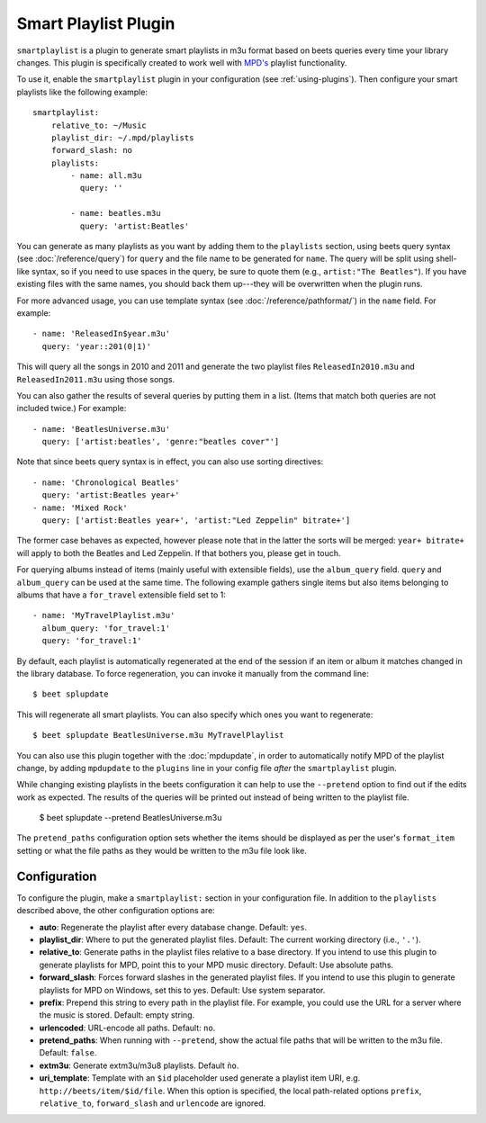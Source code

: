 Smart Playlist Plugin
=====================

``smartplaylist`` is a plugin to generate smart playlists in m3u format based on
beets queries every time your library changes. This plugin is specifically
created to work well with `MPD's`_ playlist functionality.

.. _MPD's: https://www.musicpd.org/

To use it, enable the ``smartplaylist`` plugin in your configuration
(see :ref:`using-plugins`).
Then configure your smart playlists like the following example::

    smartplaylist:
        relative_to: ~/Music
        playlist_dir: ~/.mpd/playlists
        forward_slash: no
        playlists:
            - name: all.m3u
              query: ''

            - name: beatles.m3u
              query: 'artist:Beatles'

You can generate as many playlists as you want by adding them to the
``playlists`` section, using beets query syntax (see
:doc:`/reference/query`) for ``query`` and the file name to be generated for
``name``. The query will be split using shell-like syntax, so if you need to
use spaces in the query, be sure to quote them (e.g., ``artist:"The Beatles"``).
If you have existing files with the same names, you should back them up---they
will be overwritten when the plugin runs.

For more advanced usage, you can use template syntax (see
:doc:`/reference/pathformat/`) in the ``name`` field. For example::

    - name: 'ReleasedIn$year.m3u'
      query: 'year::201(0|1)'

This will query all the songs in 2010 and 2011 and generate the two playlist
files ``ReleasedIn2010.m3u`` and ``ReleasedIn2011.m3u`` using those songs.

You can also gather the results of several queries by putting them in a list.
(Items that match both queries are not included twice.) For example::

    - name: 'BeatlesUniverse.m3u'
      query: ['artist:beatles', 'genre:"beatles cover"']

Note that since beets query syntax is in effect, you can also use sorting
directives::

    - name: 'Chronological Beatles'
      query: 'artist:Beatles year+'
    - name: 'Mixed Rock'
      query: ['artist:Beatles year+', 'artist:"Led Zeppelin" bitrate+']

The former case behaves as expected, however please note that in the latter the
sorts will be merged: ``year+ bitrate+`` will apply to both the Beatles and Led
Zeppelin. If that bothers you, please get in touch.

For querying albums instead of items (mainly useful with extensible fields),
use the ``album_query`` field. ``query`` and ``album_query`` can be used at the
same time. The following example gathers single items but also items belonging
to albums that have a ``for_travel`` extensible field set to 1::

    - name: 'MyTravelPlaylist.m3u'
      album_query: 'for_travel:1'
      query: 'for_travel:1'

By default, each playlist is automatically regenerated at the end of the
session if an item or album it matches changed in the library database. To
force regeneration, you can invoke it manually from the command line::

    $ beet splupdate

This will regenerate all smart playlists. You can also specify which ones you
want to regenerate::

    $ beet splupdate BeatlesUniverse.m3u MyTravelPlaylist

You can also use this plugin together with the :doc:`mpdupdate`, in order to
automatically notify MPD of the playlist change, by adding ``mpdupdate`` to
the ``plugins`` line in your config file *after* the ``smartplaylist``
plugin.

While changing existing playlists in the beets configuration it can help to use
the ``--pretend`` option to find out if the edits work as expected. The results
of the queries will be printed out instead of being written to the playlist
file.

    $ beet splupdate --pretend BeatlesUniverse.m3u

The ``pretend_paths`` configuration option sets whether the items should be
displayed as per the user's ``format_item`` setting or what the file
paths as they would be written to the m3u file look like.

Configuration
-------------

To configure the plugin, make a ``smartplaylist:`` section in your
configuration file. In addition to the ``playlists`` described above, the
other configuration options are:

- **auto**: Regenerate the playlist after every database change.
  Default: ``yes``.
- **playlist_dir**: Where to put the generated playlist files.
  Default: The current working directory (i.e., ``'.'``).
- **relative_to**: Generate paths in the playlist files relative to a base
  directory. If you intend to use this plugin to generate playlists for MPD,
  point this to your MPD music directory.
  Default: Use absolute paths.
- **forward_slash**: Forces forward slashes in the generated playlist files.
  If you intend to use this plugin to generate playlists for MPD on
  Windows, set this to yes.
  Default: Use system separator.
- **prefix**: Prepend this string to every path in the playlist file. For
  example, you could use the URL for a server where the music is stored.
  Default: empty string.
- **urlencoded**: URL-encode all paths. Default: ``no``.
- **pretend_paths**: When running with ``--pretend``, show the actual file
  paths that will be written to the m3u file. Default: ``false``.
- **extm3u**: Generate extm3u/m3u8 playlists. Default ``ǹo``.
- **uri_template**: Template with an ``$id`` placeholder used generate a
  playlist item URI, e.g. ``http://beets/item/$id/file``.
  When this option is specified, the local path-related options ``prefix``,
  ``relative_to``, ``forward_slash`` and ``urlencode`` are ignored.
